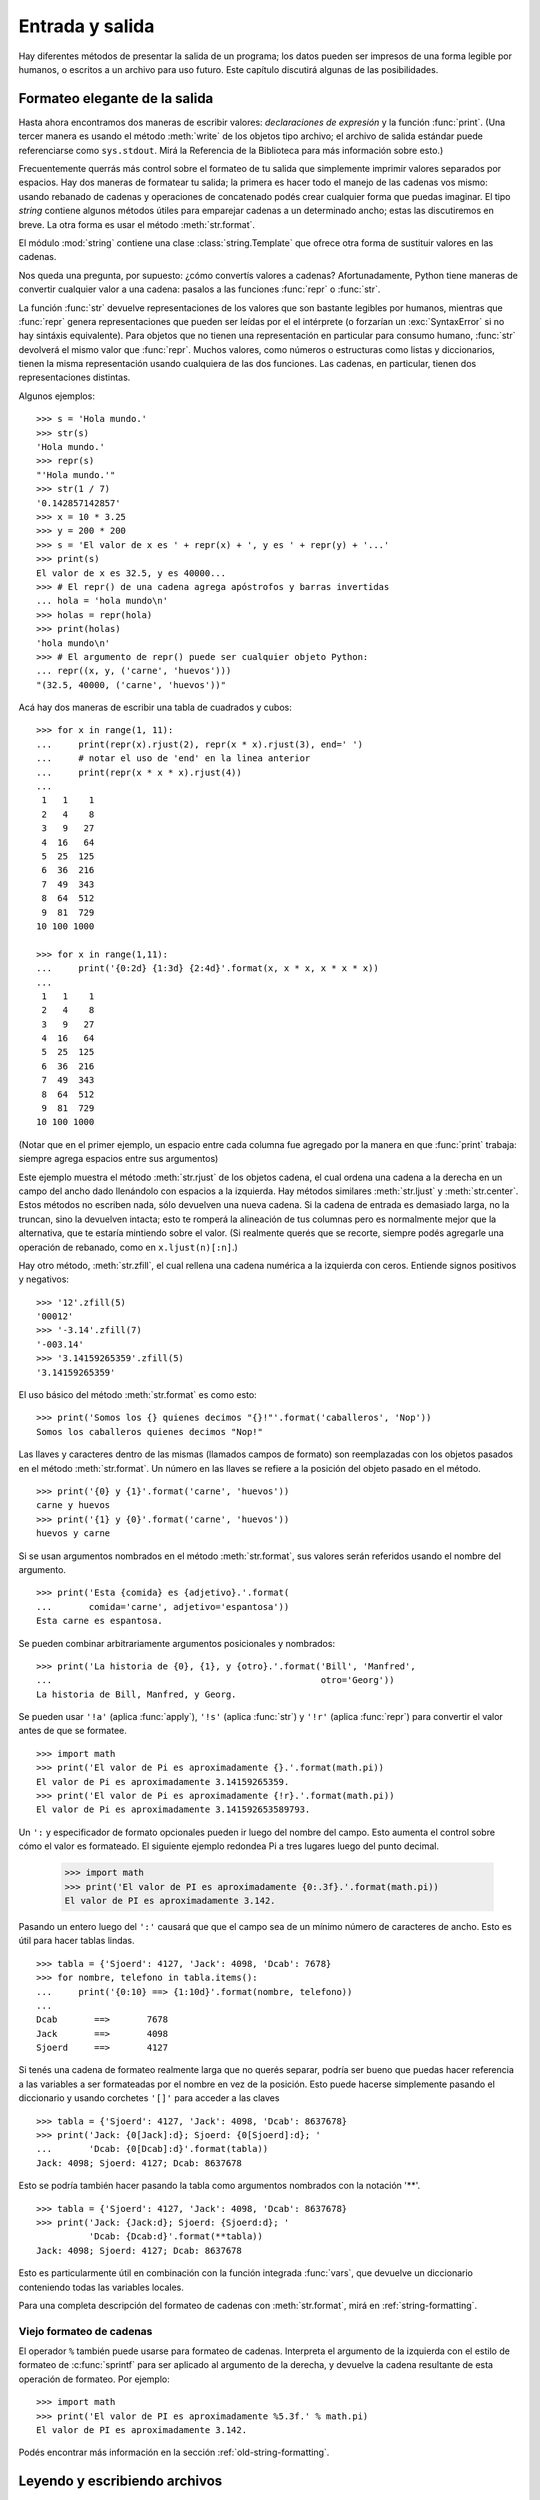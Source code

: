 .. raw:: pdf

   PageBreak

.. _tut-io:

****************
Entrada y salida
****************

Hay diferentes métodos de presentar la salida de un programa; los datos pueden
ser impresos de una forma legible por humanos, o escritos a un archivo para uso
futuro. Este capítulo discutirá algunas de las posibilidades.


.. _tut-formatting:

Formateo elegante de la salida
==============================

Hasta ahora encontramos dos maneras de escribir valores: *declaraciones de
expresión* y la función :func:`print`.  (Una tercer manera es usando el
método :meth:`write` de los objetos tipo archivo; el archivo de salida estándar
puede referenciarse como ``sys.stdout``.  Mirá la Referencia de la Biblioteca
para más información sobre esto.)

Frecuentemente querrás más control sobre el formateo de tu salida que
simplemente imprimir valores separados por espacios.  Hay dos maneras de
formatear tu salida; la primera es hacer todo el manejo de las cadenas vos
mismo: usando rebanado de cadenas y operaciones de concatenado podés crear
cualquier forma que puedas imaginar.  El tipo *string* contiene algunos
métodos útiles para emparejar cadenas a un determinado ancho; estas las
discutiremos en breve.  La otra forma es usar el método :meth:`str.format`.

El módulo :mod:`string` contiene una clase :class:`string.Template` que
ofrece otra forma de sustituir valores en las cadenas.

Nos queda una pregunta, por supuesto: ¿cómo convertís valores a cadenas?
Afortunadamente, Python tiene maneras de convertir cualquier valor a una
cadena: pasalos a las funciones :func:`repr` o :func:`str`.

La función :func:`str` devuelve representaciones de los valores que son
bastante legibles por humanos, mientras que :func:`repr` genera
representaciones que pueden ser leídas por el el intérprete (o forzarían
un :exc:`SyntaxError` si no hay sintáxis equivalente).  Para objetos que no
tienen una representación en particular para consumo humano, :func:`str`
devolverá el mismo valor que :func:`repr`.  Muchos valores, como números o
estructuras como listas y diccionarios, tienen la misma representación
usando cualquiera de las dos funciones.  Las cadenas, en particular,
tienen dos representaciones distintas.

Algunos ejemplos::

   >>> s = 'Hola mundo.'
   >>> str(s)
   'Hola mundo.'
   >>> repr(s)
   "'Hola mundo.'"
   >>> str(1 / 7)
   '0.142857142857'
   >>> x = 10 * 3.25
   >>> y = 200 * 200
   >>> s = 'El valor de x es ' + repr(x) + ', y es ' + repr(y) + '...'
   >>> print(s)
   El valor de x es 32.5, y es 40000...
   >>> # El repr() de una cadena agrega apóstrofos y barras invertidas
   ... hola = 'hola mundo\n'
   >>> holas = repr(hola)
   >>> print(holas)
   'hola mundo\n'
   >>> # El argumento de repr() puede ser cualquier objeto Python:
   ... repr((x, y, ('carne', 'huevos')))
   "(32.5, 40000, ('carne', 'huevos'))"

Acá hay dos maneras de escribir una tabla de cuadrados y cubos::

   >>> for x in range(1, 11):
   ...     print(repr(x).rjust(2), repr(x * x).rjust(3), end=' ')
   ...     # notar el uso de 'end' en la linea anterior
   ...     print(repr(x * x * x).rjust(4))
   ...
    1   1    1
    2   4    8
    3   9   27
    4  16   64
    5  25  125
    6  36  216
    7  49  343
    8  64  512
    9  81  729
   10 100 1000

   >>> for x in range(1,11):
   ...     print('{0:2d} {1:3d} {2:4d}'.format(x, x * x, x * x * x))
   ...
    1   1    1
    2   4    8
    3   9   27
    4  16   64
    5  25  125
    6  36  216
    7  49  343
    8  64  512
    9  81  729
   10 100 1000

(Notar que en el primer ejemplo, un espacio entre cada columna fue agregado por
la manera en que :func:`print` trabaja: siempre agrega espacios entre sus
argumentos)

Este ejemplo muestra el método :meth:`str.rjust` de los objetos cadena,
el cual ordena una cadena a la derecha en un campo del ancho dado
llenándolo con espacios a la izquierda.  Hay métodos similares
:meth:`str.ljust` y :meth:`str.center`.  Estos métodos no escriben nada,
sólo devuelven una nueva cadena.  Si la cadena de entrada es demasiado
larga, no la truncan, sino la devuelven intacta; esto te romperá la
alineación de tus columnas pero es normalmente mejor que la alternativa,
que te estaría mintiendo sobre el valor.  (Si realmente querés que
se recorte, siempre podés agregarle una operación de rebanado, como en
``x.ljust(n)[:n]``.)

Hay otro método, :meth:`str.zfill`, el cual rellena una cadena numérica a la
izquierda con ceros. Entiende signos positivos y negativos::

   >>> '12'.zfill(5)
   '00012'
   >>> '-3.14'.zfill(7)
   '-003.14'
   >>> '3.14159265359'.zfill(5)
   '3.14159265359'

El uso básico del método :meth:`str.format` es como esto::

   >>> print('Somos los {} quienes decimos "{}!"'.format('caballeros', 'Nop'))
   Somos los caballeros quienes decimos "Nop!"

Las llaves y caracteres dentro de las mismas (llamados campos de formato) son
reemplazadas con los objetos pasados en el método :meth:`str.format`.  Un
número en las llaves se refiere a la posición del objeto pasado en el
método. ::

   >>> print('{0} y {1}'.format('carne', 'huevos'))
   carne y huevos
   >>> print('{1} y {0}'.format('carne', 'huevos'))
   huevos y carne

Si se usan argumentos nombrados en el método :meth:`str.format`, sus valores
serán referidos usando el nombre del argumento. ::

   >>> print('Esta {comida} es {adjetivo}.'.format(
   ...       comida='carne', adjetivo='espantosa'))
   Esta carne es espantosa.

Se pueden combinar arbitrariamente argumentos posicionales y nombrados::

   >>> print('La historia de {0}, {1}, y {otro}.'.format('Bill', 'Manfred',
   ...                                                   otro='Georg'))
   La historia de Bill, Manfred, y Georg.

Se pueden usar ``'!a'`` (aplica :func:`apply`), ``'!s'`` (aplica
:func:`str`) y ``'!r'`` (aplica :func:`repr`) para convertir el valor
antes de que se formatee. ::

   >>> import math
   >>> print('El valor de Pi es aproximadamente {}.'.format(math.pi))
   El valor de Pi es aproximadamente 3.14159265359.
   >>> print('El valor de Pi es aproximadamente {!r}.'.format(math.pi))
   El valor de Pi es aproximadamente 3.141592653589793.

Un ``':`` y especificador de formato opcionales pueden ir luego del nombre del
campo.  Esto aumenta el control sobre cómo el valor es formateado.  El
siguiente ejemplo redondea Pi a tres lugares luego del punto decimal.

   >>> import math
   >>> print('El valor de PI es aproximadamente {0:.3f}.'.format(math.pi))
   El valor de PI es aproximadamente 3.142.

Pasando un entero luego del ``':'`` causará que que el campo sea de un mínimo
número de caracteres de ancho.  Esto es útil para hacer tablas lindas. ::

   >>> tabla = {'Sjoerd': 4127, 'Jack': 4098, 'Dcab': 7678}
   >>> for nombre, telefono in tabla.items():
   ...     print('{0:10} ==> {1:10d}'.format(nombre, telefono))
   ...
   Dcab       ==>       7678
   Jack       ==>       4098
   Sjoerd     ==>       4127

Si tenés una cadena de formateo realmente larga que no querés separar, podría
ser bueno que puedas hacer referencia a las variables a ser formateadas por el
nombre en vez de la posición.  Esto puede hacerse simplemente pasando el
diccionario y usando corchetes ``'[]'`` para acceder a las claves ::

   >>> tabla = {'Sjoerd': 4127, 'Jack': 4098, 'Dcab': 8637678}
   >>> print('Jack: {0[Jack]:d}; Sjoerd: {0[Sjoerd]:d}; '
   ...       'Dcab: {0[Dcab]:d}'.format(tabla))
   Jack: 4098; Sjoerd: 4127; Dcab: 8637678

Esto se podría también hacer pasando la tabla como argumentos nombrados con la
notación '**'. ::

   >>> tabla = {'Sjoerd': 4127, 'Jack': 4098, 'Dcab': 8637678}
   >>> print('Jack: {Jack:d}; Sjoerd: {Sjoerd:d}; '
             'Dcab: {Dcab:d}'.format(**tabla))
   Jack: 4098; Sjoerd: 4127; Dcab: 8637678

Esto es particularmente útil en combinación con la función integrada
:func:`vars`, que devuelve un diccionario conteniendo todas las variables
locales.

Para una completa descripción del formateo de cadenas con :meth:`str.format`,
mirá en :ref:`string-formatting`.

Viejo formateo de cadenas
-------------------------

El operador ``%`` también puede usarse para formateo de cadenas.  Interpreta el
argumento de la izquierda con el estilo de formateo de :c:func:`sprintf` para
ser aplicado al argumento de la derecha, y devuelve la cadena resultante de
esta operación de formateo.  Por ejemplo::

   >>> import math
   >>> print('El valor de PI es aproximadamente %5.3f.' % math.pi)
   El valor de PI es aproximadamente 3.142.

Podés encontrar más información en la sección :ref:`old-string-formatting`.


.. _tut-files:

Leyendo y escribiendo archivos
==============================

.. index::
   builtin: open
   object: file

La función :func:`open` devuelve un `objeto archivo`, y se usa
normalmente con dos argumentos: ``open(nombre_de_archivo, modo)``. ::

   >>> f = open('archivodetrabajo', 'w')
   >>> print(f)
   <_io.TextIOWrapper name='archivodetrabajo' mode='w' encoding='UTF-8'>

El primer argumento es una cadena conteniendo el nombre de archivo.  El segundo
argumento es otra cadena conteniendo unos pocos caracteres que describen la
forma en que el archivo será usado.  El *modo* puede ser ``'r'`` cuando el
archivo será solamente leído, ``'w'`` para sólo escribirlo (un archivo
existente con el mismo nombre será borrado), y ``'a'`` abre el archivo para
agregarle información; cualquier dato escrito al archivo será automáticamente
agregado al final. ``'r+'`` abre el archivo tanto para leerlo como para
escribirlo.  El argumento *modo* es opcional; si se omite se asume ``'r'``.

Normalmente los archivos se abren en :dfn:`modo texto`, lo que
significa que podés leer y escribir cadenas del y al archivo, las
cuales se codifican utilizando un código específico. Si el código no
es especificado, el valor predeterminado depende de la plataforma. Si
se agrega ``b`` al modo el archivo se abre en :dfn:`modo binario`:
ahora los datos se leen y escriben en forma de objetos bytes.  Se
debería usar este modo para todos los archivos que no contengan texto.

Cuando se lee en modo texto, por defecto se convierten los fines de lineas
que son específicos a las plataformas (``\n`` en Unix, ``\r\n`` en Windows)
a solamente ``\n``.  Cuando se escribe en modo texto, por defecto se
convierten los ``\n`` a los finales de linea específicos de la plataforma.
Este cambio automático está bien para archivos de texto, pero corrompería
datos binarios como los de archivos :file:`JPEG` o :file:`EXE`.  Asegurate
de usar modo binario cuando leas y escribas tales archivos.

.. _tut-filemethods:

Métodos de los objetos Archivo
------------------------------

El resto de los ejemplos en esta sección asumirán que ya se creó un objeto
archivo llamado ``f``.

Para leer el contenido de una archivo llamá a ``f.read(cantidad)``, el
cual lee alguna cantidad de datos y los devuelve como una cadena de
texto o bytes.  *cantidad* es un argumento numérico opcional.  Cuando
se omite *cantidad* o es negativo, el contenido entero del archivo
será leido y devuelto; es tu problema si el archivo es el doble de
grande que la memoria de tu máquina.  De otra manera, a lo sumo una
*cantidad* de bytes son leídos y devueltos.  Si se alcanzó el
fin del archivo, ``f.read()`` devolverá una cadena vacía (``""``). ::

   >>> f.read()
   'Este es el archivo entero.\n'
   >>> f.read()
   ''

``f.readline()`` lee una sola linea del archivo; el caracter de fin de linea
(``\n``) se deja al final de la cadena, y sólo se omite en la última linea del
archivo si el mismo no termina en un fin de linea.  Esto hace que el valor de
retorno no sea ambiguo; si ``f.readline()`` devuelve una cadena vacía, es que
se alcanzó el fin del archivo, mientras que una linea en blanco es representada
por ``'\n'``, una cadena conteniendo sólo un único fin de linea. ::

   >>> f.readline()
   'Esta es la primer linea del archivo.\n'
   >>> f.readline()
   'Segunda linea del archivo\n'
   >>> f.readline()
   ''

Para leer líneas de un archivo, podés iterar sobre el objeto archivo. Esto
es eficiente en memoria, rápido, y conduce a un código más simple::

   >>> for linea in f:
   ...     print(linea, end='')

   Esta es la primer linea del archivo
   Segunda linea del archivo

Si querés leer todas las líneas de un archivo en una lista también podés usar
``list(f)`` o ``f.readlines()``.

``f.write(cadena)`` escribe el contenido de la *cadena* al archivo, devolviendo
la cantidad de caracteres escritos. ::

   >>> f.write('Esto es una prueba\n')
   19

Para escribir algo más que una cadena, necesita convertirse primero a una
cadena::

   >>> valor = ('la respuesta', 42)
   >>> s = str(valor)
   >>> f.write(s)
   20

``f.tell()`` devuelve un entero que indica la posición actual en el archivo
representada como número de bytes desde el comienzo del archivo en modo
binario y un número opaco en modo texto.

Para cambiar la posición del objeto archivo, usá ``f.seek(desplazamiento,
desde_donde)``.  La posición es calculada agregando el *desplazamiento* a un
punto de referencia; el punto de referencia se selecciona del argumento
*desde_donde*.  Un valor *desde_donde* de 0 mide desde el comienzo del archivo,
1 usa la posición actual del archivo, y 2 usa el fin del archivo como punto de
referencia.  *desde_donde* puede omitirse, el default es 0, usando el comienzo
del archivo como punto de referencia. ::

   >>> f = open('archivodetrabajo', 'rb+')
   >>> f.write(b'0123456789abcdef')
   >>> f.seek(5)     # Va al sexto byte en el archivo
   5
   >>> f.read(1)
   b'5'
   >>> f.seek(-3, 2) # Va al tercer byte antes del final
   13
   >>> f.read(1)
   b'd'

En los archivos de texto (aquellos que se abrieron sin una ``b`` en el modo),
se permiten solamente desplazamientos con ``seek`` relativos al comienzo (con
la excepción de ir justo al final con ``seek(0, 2)``) y los únicos valores de
*desplazamiento* válidos son aquellos retornados por ``f.tell()``, o cero.
Cualquier otro valor de *desplazamiento* produce un comportamiento indefinido.

Cuando hayas terminado con un archivo, llamá a ``f.close()`` para cerrarlo
y liberar cualquier recurso del sistema tomado por el archivo abierto.  Luego
de llamar ``f.close()``, los intentos de usar el objeto archivo fallarán
automáticamente. ::

   >>> f.close()
   >>> f.read()
   Traceback (most recent call last):
     File "<stdin>", line 1, in ?
   ValueError: I/O operation on closed file

Es una buena práctica usar la declaración :keyword:`with` cuando manejamos
objetos archivo.  Tiene la ventaja que el archivo es cerrado apropiadamente
luego de que el bloque termina, incluso si se generó una excepción.  También
es mucho más corto que escribir los equivalentes bloques
:keyword:`try`\ -\ :keyword:`finally` ::

    >>> with open('archivodetrabajo', 'r') as f:
    ...     read_data = f.read()
    >>> f.closed
    True

Los objetos archivo tienen algunos métodos más, como :meth:`isatty` y
:meth:`truncate` que son usados menos frecuentemente; consultá la
Referencia de la Biblioteca para una guía completa sobre los objetos
archivo.


.. _tut-json:

Guardar datos estructurados con :mod:`json`
-------------------------------------------

.. index:: module: json

Las cadenas pueden facilmente escribirse y leerse de un archivo.  Los números
toman algo más de esfuerzo, ya que el método :meth:`read` sólo devuelve
cadenas, que tendrán que ser pasadas a una función como :func:`int`, que toma
una cadena como ``'123'`` y devuelve su valor numérico 123.  Sin embargo,
cuando querés grabar tipos de datos más complejos como listas, diccionarios, o
instancias de clases, las cosas se ponen más complicadas.

En lugar de tener a los usuarios constantemente escribiendo y
debugueando código para grabar tipos de datos complicados, Python te
permite usar formato intercambiable de datos popular llamado `JSON
(JavaScript Object Notation) <http://json.org>`_. El módulo estandar
llamado :mod:`json` puede tomar datos de Python con una jerarquía, y
convertirlo a representaciones de cadena de caracteres; este proceso
es llamado :dfn:`serializing`. Reconstruir los datos desde la
representación de cadena de caracteres es llamado
:dfn:`deserializing`. Entre serialización y deserialización, la cadena
de caracteres representando el objeto quizás haya sido guardado en un
archivo o datos, o enviado a una máquina distante por una conexión de
red.

.. note:: 

   El formato JSON es comunmente usado por aplicaciones modernas para
   permitir intercambiar datos. Muchos programadores están
   familiarizados con este, lo que lo hace una buena elección por su
   interoperatividad.

Si tienes un objeto ``x``, puedes ver su representación JSON con una
simple línea de código::

   >>> json.dumps([1, 'simple', 'lista'])
   '[1, "simple", "lista"]'

Otra variante de la función :func:`~json.dumps`, llamada
:func:`~json.dump`, simplemente serializa el objeto a un :term:`text
file`. Así que, si ``f`` es un objeto :term:`text file` abierto para
escritura, podemos hacer::

   json.dump(x, f)

Para decodificar un objeto nuevamente, si ``f`` es un objeto
:term:`text file` que fue abierto para lectura::

   x = json.load(x, f)

La simple técnica de serialización puede manejar listas y
diccionarios, pero serializar instancias de clases arbitrarias en JSON
requiere un poco de esfuerzo extra. La referencia del módulo
:mod:`json` contiene una explicación de esto.

.. seealso::

   :mod:`pickle` - el módulo pickle

   Contrariamente a :ref:`JSON <tut-json>`, *pickle* es un protocolo
   que permite la serialización de arbitrariamente objetos complejos
   de Python. Por lo tanto, este es específico de Python y no puede
   ser usado para comunicarse con aplicaciones escritas en otros
   lenguajes. Es inseguro por defecto: deserializar datos que fueron
   serializados con pickle desde fuentes inseguras puede ejecutar
   código arbitrario, si los datos fueron interceptados por un
   atacante experto.
